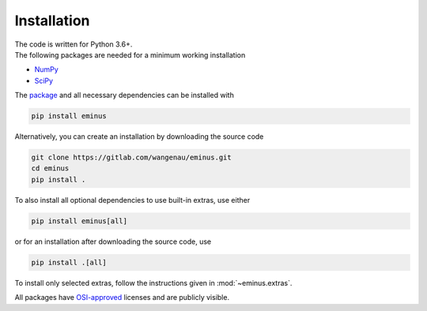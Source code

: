 .. _installation:

Installation
************

| The code is written for Python 3.6+.
| The following packages are needed for a minimum working installation

* `NumPy <https://numpy.org>`_
* `SciPy <https://scipy.org>`_

The `package <https://pypi.org/project/eminus>`_ and all necessary dependencies can be installed with

.. code-block:: console

   pip install eminus

Alternatively, you can create an installation by downloading the source code

.. code-block:: console

   git clone https://gitlab.com/wangenau/eminus.git
   cd eminus
   pip install .

To also install all optional dependencies to use built-in extras, use either

.. code-block:: console

   pip install eminus[all]

or for an installation after downloading the source code, use

.. code-block:: console

   pip install .[all]

To install only selected extras, follow the instructions given in :mod:`~eminus.extras`.

All packages have `OSI-approved <https://opensource.org/licenses/alphabetical>`_ licenses and are publicly visible.
